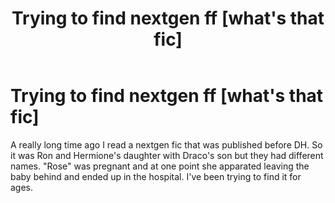 #+TITLE: Trying to find nextgen ff [what's that fic]

* Trying to find nextgen ff [what's that fic]
:PROPERTIES:
:Author: cmpmc
:Score: 1
:DateUnix: 1574404848.0
:DateShort: 2019-Nov-22
:FlairText: What's That Fic?
:END:
A really long time ago I read a nextgen fic that was published before DH. So it was Ron and Hermione's daughter with Draco's son but they had different names. "Rose" was pregnant and at one point she apparated leaving the baby behind and ended up in the hospital. I've been trying to find it for ages.

